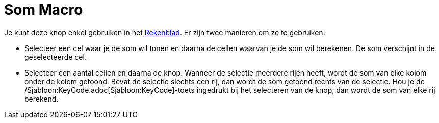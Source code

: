 = Som Macro
:page-en: tools/Sum_Tool
ifdef::env-github[:imagesdir: /nl/modules/ROOT/assets/images]

Je kunt deze knop enkel gebruiken in het xref:/Rekenblad.adoc[Rekenblad]. Er zijn twee manieren om ze te gebruiken:

* Selecteer een cel waar je de som wil tonen en daarna de cellen waarvan je de som wil berekenen. De som verschijnt in
de geselecteerde cel.
* Selecteer een aantal cellen en daarna de knop. Wanneer de selectie meerdere rijen heeft, wordt de som van elke kolom
onder de kolom getoond. Bevat de selectie slechts een rij, dan wordt de som getoond rechts van de selectie. Hou je de
/Sjabloon:KeyCode.adoc[Sjabloon:KeyCode]-toets ingedrukt bij het selecteren van de knop, dan wordt de som van elke rij
berekend.

